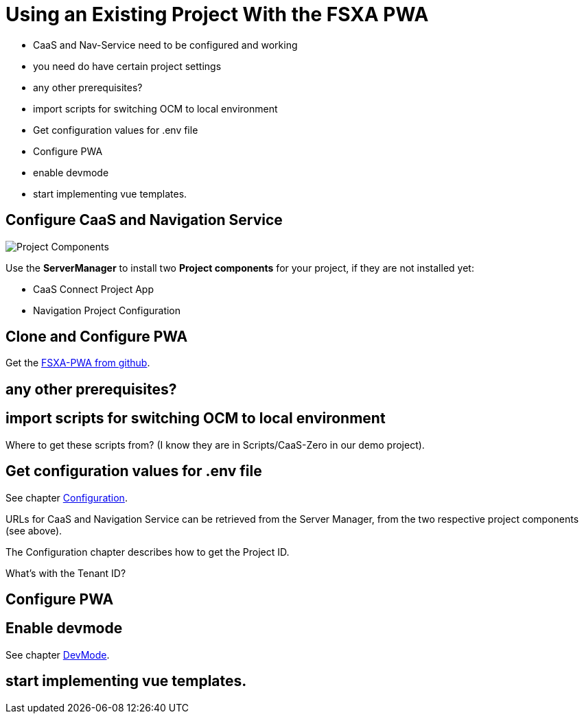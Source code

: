 = Using an Existing Project With the FSXA PWA

:moduledir: ../..
:imagesdir: {moduledir}/images

* CaaS and Nav-Service need to be configured and working
* you need do have certain project settings

* any other prerequisites?
* import scripts for switching OCM to local environment
* Get configuration values for .env file
* Configure PWA
* enable devmode
* start implementing vue templates.

== Configure CaaS and Navigation Service

image:SM_Project_Components.png[Project Components]

Use the *ServerManager* to install two *Project components* for your project, if they are not installed yet:

* CaaS Connect Project App
* Navigation Project Configuration


== Clone and Configure PWA

Get the link:https://github.com/e-Spirit/fsxa-pwa/[FSXA-PWA from github].

== any other prerequisites?

== import scripts for switching OCM to local environment

Where to get these scripts from? (I know they are in Scripts/CaaS-Zero in our demo project).

== Get configuration values for .env file

See chapter link:../Configuration{outfilesuffix}[Configuration].

URLs for CaaS and Navigation Service can be retrieved from the Server Manager, from the two respective project components (see above).

The Configuration chapter describes how to get the Project ID.

What's with the Tenant ID?

== Configure PWA
== Enable devmode

See chapter link:../DevMode{outfilesuffix}[DevMode].

== start implementing vue templates.